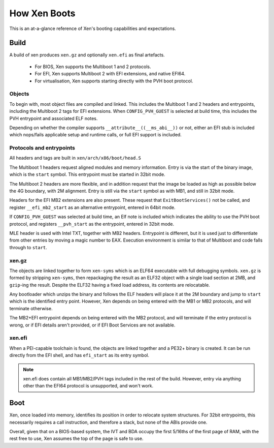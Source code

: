 .. SPDX-License-Identifier: CC-BY-4.0

How Xen Boots
=============

This is an at-a-glance reference of Xen's booting capabilities and
expectations.


Build
-----

A build of xen produces ``xen.gz`` and optionally ``xen.efi`` as final
artefacts.

 * For BIOS, Xen supports the Multiboot 1 and 2 protocols.

 * For EFI, Xen supports Multiboot 2 with EFI extensions, and native EFI64.

 * For virtualisation, Xen supports starting directly with the PVH boot
   protocol.


Objects
~~~~~~~

To begin with, most object files are compiled and linked.  This includes the
Multiboot 1 and 2 headers and entrypoints, including the Multiboot 2 tags for
EFI extensions.  When ``CONFIG_PVH_GUEST`` is selected at build time, this
includes the PVH entrypoint and associated ELF notes.

Depending on whether the compiler supports ``__attribute__((__ms_abi__))`` or
not, either an EFI stub is included which nops/fails applicable setup and
runtime calls, or full EFI support is included.


Protocols and entrypoints
~~~~~~~~~~~~~~~~~~~~~~~~~

All headers and tags are built in ``xen/arch/x86/boot/head.S``

The Multiboot 1 headers request aligned modules and memory information.  Entry
is via the start of the binary image, which is the ``start`` symbol.  This
entrypoint must be started in 32bit mode.

The Multiboot 2 headers are more flexible, and in addition request that the
image be loaded as high as possible below the 4G boundary, with 2M alignment.
Entry is still via the ``start`` symbol as with MB1, and still in 32bit mode.

Headers for the EFI MB2 extensions are also present.  These request that
``ExitBootServices()`` not be called, and register ``__efi_mb2_start`` as an
alternative entrypoint, entered in 64bit mode.

If ``CONFIG_PVH_GUEST`` was selected at build time, an Elf note is included
which indicates the ability to use the PVH boot protocol, and registers
``__pvh_start`` as the entrypoint, entered in 32bit mode.

MLE header is used with Intel TXT, together with MB2 headers. Entrypoint is
different, but it is used just to differentiate from other entries by moving
a magic number to EAX. Execution environment is similar to that of Multiboot
and code falls through to ``start``.


xen.gz
~~~~~~

The objects are linked together to form ``xen-syms`` which is an ELF64
executable with full debugging symbols.  ``xen.gz`` is formed by stripping
``xen-syms``, then repackaging the result as an ELF32 object with a single
load section at 2MB, and ``gzip``-ing the result.  Despite the ELF32 having a
fixed load address, its contents are relocatable.

Any bootloader which unzips the binary and follows the ELF headers will place
it at the 2M boundary and jump to ``start`` which is the identified entry
point.  However, Xen depends on being entered with the MB1 or MB2 protocols,
and will terminate otherwise.

The MB2+EFI entrypoint depends on being entered with the MB2 protocol, and
will terminate if the entry protocol is wrong, or if EFI details aren't
provided, or if EFI Boot Services are not available.


xen.efi
~~~~~~~

When a PEI-capable toolchain is found, the objects are linked together and a
PE32+ binary is created.  It can be run directly from the EFI shell, and has
``efi_start`` as its entry symbol.

.. note::

   xen.efi does contain all MB1/MB2/PVH tags included in the rest of the
   build.  However, entry via anything other than the EFI64 protocol is
   unsupported, and won't work.


Boot
----

Xen, once loaded into memory, identifies its position in order to relocate
system structures.  For 32bit entrypoints, this necessarily requires a call
instruction, and therefore a stack, but none of the ABIs provide one.

Overall, given that on a BIOS-based system, the IVT and BDA occupy the first
5/16ths of the first page of RAM, with the rest free to use, Xen assumes the
top of the page is safe to use.
